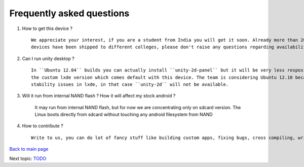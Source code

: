==========================
Frequently asked questions
==========================

#. How to get this device ? ::

	We appreciate your interest, if you are a student from India you will get it soon. Already more than 20k 
	devices have been shipped to different colleges, please don't raise any questions regarding availability

#. Can I run unity desktop ? ::

	In ``Ubuntu 12.04`` builds you can actually install ``unity-2d-panel`` but it will be very less resposive compared to 
	the custom lxde version which comes default with this device. The team is considering Ubuntu 12.10 because of many
	stability issues in lxde, in that case ``unity-2d`` will not be available.

#. Will it run from internal NAND flash ? How it will affect my stock android ?

	It may run from internal NAND flash, but for now we are concentrating only on sdcard version. The Linux boots directly
	from sdcard without touching any android filesystem from NAND 


#. How to contribute ?  ::

	Write to us, you can do lot of fancy stuff like building custom apps, fixing bugs, cross compiling, writing good documents, manuals etc


`Back to main page <https://github.com/androportal/linux-on-aakash/blob/master/README.rst>`_ 

Next topic: `TODO <https://github.com/androportal/linux-on-aakash/blob/master/todo.rst>`_
